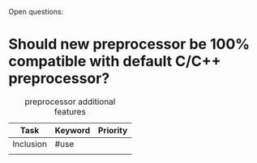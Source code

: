 Open questions:
* Should new preprocessor be 100% compatible with default C/C++ preprocessor?

#+CAPTION: preprocessor additional features
| Task      | Keyword | Priority |
|-----------+---------+----------|
| Inclusion | #use    |          |
|           |         |          |

